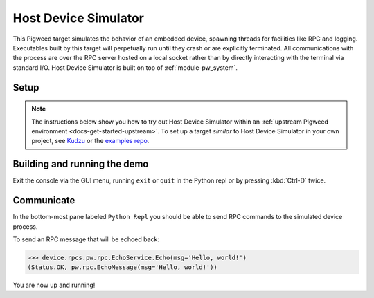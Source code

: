 .. _target-host-device-simulator:

=====================
Host Device Simulator
=====================
This Pigweed target simulates the behavior of an embedded device, spawning
threads for facilities like RPC and logging. Executables built by this target
will perpetually run until they crash or are explicitly terminated. All
communications with the process are over the RPC server hosted on a local
socket rather than by directly interacting with the terminal via standard I/O.
Host Device Simulator is built on top of :ref:`module-pw_system`.

-----
Setup
-----
.. _Kudzu: https://pigweed.googlesource.com/pigweed/kudzu/+/refs/heads/main/targets/host/BUILD.gn
.. _examples repo: https://pigweed.googlesource.com/pigweed/examples/+/refs/heads/main/

.. note::

   The instructions below show you how to try out Host Device Simulator within
   an :ref:`upstream Pigweed environment <docs-get-started-upstream>`. To set
   up a target *similar* to Host Device Simulator in your own project, see
   `Kudzu`_ or the `examples repo`_.

.. tab-set::

   .. tab-item:: Bazel
      :sync: bazel

      No extra setup steps are required for Bazel.

   .. tab-item:: GN
      :sync: gn

      To use this target, Pigweed must be set up to use Nanopb and FreeRTOS. The
      required source repositories can be downloaded via ``pw package``, and
      then the build must be manually configured to point to the location the
      repository was downloaded to using gn args.

      .. code-block:: console

         pw package install nanopb
         pw package install freertos

         gn gen out --export-compile-commands --args="
           dir_pw_third_party_nanopb=\"//environment/packages/nanopb\"
           dir_pw_third_party_freertos=\"//environment/packages/freertos\"
         "

      .. tip::

         Instead of the ``gn gen out`` with args set on the command line above
         you can run:

         .. code-block:: console

            gn args out

         Then add the following lines to that text file:

         .. code-block::

            dir_pw_third_party_nanopb = "//environment/packages/nanopb"
            dir_pw_third_party_freertos = "//environment/packages/freertos"


.. _target-host-device-simulator-demo:

-----------------------------
Building and running the demo
-----------------------------
.. _examples repo device_sim.py: https://pigweed.googlesource.com/pigweed/examples/+/refs/heads/main/tools/sample_project_tools/device_sim.py
.. _Pigweed upstream device_sim.py: https://cs.opensource.google/pigweed/pigweed/+/main:pw_system/py/pw_system/device_sim.py

.. seealso::

   See the `examples repo device_sim.py`_ for a downstream project example of
   launching a device simulator with project specific RPC protos. That script
   uses `Pigweed upstream device_sim.py`_ which runs the simulated device as a
   subprocess and then connects to it via the default socket so you just have to
   pass the binary.

.. tab-set::

   .. tab-item:: Bazel
      :sync: bazel

      Build and run the demo application console with:

      .. code-block:: console

         bazel run //pw_system:simulator_system_example_console

   .. tab-item:: GN
      :sync: gn

      Build the demo application:

      .. code-block:: console

         ninja -C out pw_system_demo

      Launch the demo application and connect to it with the pw_system console:

      .. code-block:: console

         pw-system-device-sim \
           --sim-binary \
           ./out/host_device_simulator.speed_optimized/obj/pw_system/bin/system_example

Exit the console via the GUI menu, running ``exit`` or ``quit`` in the Python
repl or by pressing :kbd:`Ctrl-D` twice.

-----------
Communicate
-----------
In the bottom-most pane labeled ``Python Repl`` you should be able to send RPC
commands to the simulated device process.

To send an RPC message that will be echoed back:

.. code-block:: pycon

   >>> device.rpcs.pw.rpc.EchoService.Echo(msg='Hello, world!')
   (Status.OK, pw.rpc.EchoMessage(msg='Hello, world!'))

You are now up and running!

.. seealso::

   The :ref:`module-pw_console`
   :bdg-ref-primary-line:`module-pw_console-user_guide` for more info on using
   the the pw_console UI.
